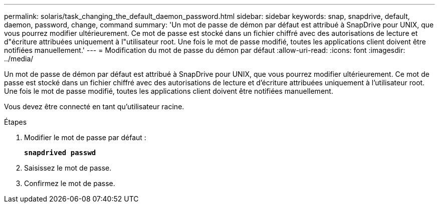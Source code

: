 ---
permalink: solaris/task_changing_the_default_daemon_password.html 
sidebar: sidebar 
keywords: snap, snapdrive, default, daemon, password, change, command 
summary: 'Un mot de passe de démon par défaut est attribué à SnapDrive pour UNIX, que vous pourrez modifier ultérieurement. Ce mot de passe est stocké dans un fichier chiffré avec des autorisations de lecture et d"écriture attribuées uniquement à l"utilisateur root. Une fois le mot de passe modifié, toutes les applications client doivent être notifiées manuellement.' 
---
= Modification du mot de passe du démon par défaut
:allow-uri-read: 
:icons: font
:imagesdir: ../media/


[role="lead"]
Un mot de passe de démon par défaut est attribué à SnapDrive pour UNIX, que vous pourrez modifier ultérieurement. Ce mot de passe est stocké dans un fichier chiffré avec des autorisations de lecture et d'écriture attribuées uniquement à l'utilisateur root. Une fois le mot de passe modifié, toutes les applications client doivent être notifiées manuellement.

Vous devez être connecté en tant qu'utilisateur racine.

.Étapes
. Modifier le mot de passe par défaut :
+
`*snapdrived passwd*`

. Saisissez le mot de passe.
. Confirmez le mot de passe.

